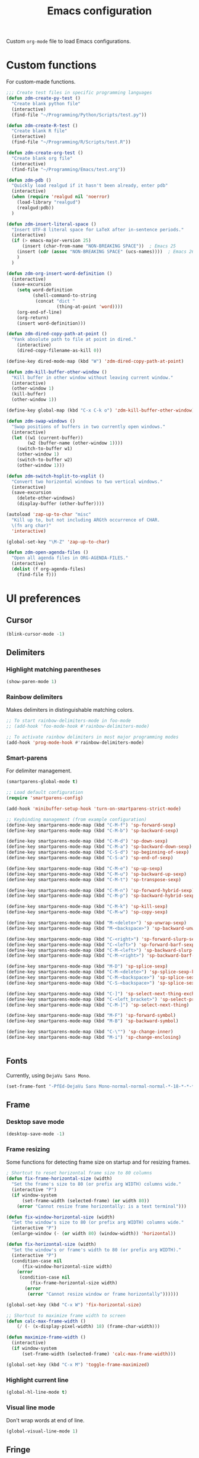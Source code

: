 #+TITLE: Emacs configuration
#+DATE:
#+AUTHOR:
#+STARTUP: indent

Custom =org-mode= file to load Emacs configurations.

* Custom functions
For custom-made functions.

#+BEGIN_SRC emacs-lisp
  ;;; Create test files in specific programming languages
  (defun zdm-create-py-test ()
    "Create blank python file"
    (interactive)
    (find-file "~/Programming/Python/Scripts/test.py"))

  (defun zdm-create-R-test ()
    "Create blank R file"
    (interactive)
    (find-file "~/Programming/R/Scripts/test.R"))

  (defun zdm-create-org-test ()
    "Create blank org file"
    (interactive)
    (find-file "~/Programming/Emacs/test.org"))

  (defun zdm-pdb ()
    "Quickly load realgud if it hasn't been already, enter pdb"
    (interactive)
    (when (require 'realgud nil 'noerror)
      (load-library "realgud")
      (realgud:pdb))
    )

  (defun zdm-insert-literal-space ()
    "Insert UTF-8 literal space for LaTeX after in-sentence periods."
    (interactive)
    (if (> emacs-major-version 25)
        (insert (char-from-name "NON-BREAKING SPACE"))  ; Emacs 25
      (insert (cdr (assoc "NON-BREAKING SPACE" (ucs-names))))  ; Emacs 26
      )
    )

  (defun zdm-org-insert-word-definition ()
    (interactive)
    (save-excursion
      (setq word-definition
            (shell-command-to-string
             (concat "dict "
                     (thing-at-point 'word))))
      (org-end-of-line)
      (org-return)
      (insert word-definition)))

  (defun zdm-dired-copy-path-at-point ()
    "Yank absolute path to file at point in dired."
      (interactive)
      (dired-copy-filename-as-kill 0))

  (define-key dired-mode-map (kbd "W") 'zdm-dired-copy-path-at-point)

  (defun zdm-kill-buffer-other-window ()
    "Kill buffer in other window without leaving current window."
    (interactive)
    (other-window 1)
    (kill-buffer)
    (other-window 1))

  (define-key global-map (kbd "C-x C-k o") 'zdm-kill-buffer-other-window)

  (defun zdm-swap-windows ()
    "Swap positions of buffers in two currently open windows."
    (interactive)
    (let ((w1 (current-buffer))
          (w2 (buffer-name (other-window 1))))
      (switch-to-buffer w1)
      (other-window 1)
      (switch-to-buffer w2)
      (other-window 1)))

  (defun zdm-switch-hsplit-to-vsplit ()
    "Convert two horizontal windows to two vertical windows."
    (interactive)
    (save-excursion
      (delete-other-windows)
      (display-buffer (other-buffer))))

  (autoload 'zap-up-to-char "misc"
    "Kill up to, but not including ARGth occurrence of CHAR.
    \(fn arg char)"
    'interactive)

  (global-set-key "\M-Z" 'zap-up-to-char)

  (defun zdm-open-agenda-files ()
    "Open all agenda files in ORG-AGENDA-FILES."
    (interactive)
    (dolist (f org-agenda-files)
      (find-file f)))
#+END_SRC
* UI preferences
** Cursor

#+BEGIN_SRC emacs-lisp
  (blink-cursor-mode -1)
#+END_SRC

** Delimiters
*** Highlight matching parentheses

#+BEGIN_SRC emacs-lisp
(show-paren-mode 1)
#+END_SRC

*** Rainbow delimiters

Makes delimiters in distinguishable matching colors.

#+BEGIN_SRC emacs-lisp
;; To start rainbow-delimiters-mode in foo-mode
;; (add-hook 'foo-mode-hook #'rainbow-delimiters-mode)

;; To activate rainbow delimiters in most major programming modes
(add-hook 'prog-mode-hook #'rainbow-delimiters-mode)
#+END_SRC

*** Smart-parens

For delimiter management.

#+BEGIN_SRC emacs-lisp
  (smartparens-global-mode t)

  ;; Load default configuration
  (require 'smartparens-config)

  (add-hook 'minibuffer-setup-hook 'turn-on-smartparens-strict-mode)

  ;; Keybinding management (from example configuration)
  (define-key smartparens-mode-map (kbd "C-M-f") 'sp-forward-sexp)
  (define-key smartparens-mode-map (kbd "C-M-b") 'sp-backward-sexp)

  (define-key smartparens-mode-map (kbd "C-M-d") 'sp-down-sexp)
  (define-key smartparens-mode-map (kbd "C-M-a") 'sp-backward-down-sexp)
  (define-key smartparens-mode-map (kbd "C-S-d") 'sp-beginning-of-sexp)
  (define-key smartparens-mode-map (kbd "C-S-a") 'sp-end-of-sexp)

  (define-key smartparens-mode-map (kbd "C-M-e") 'sp-up-sexp)
  (define-key smartparens-mode-map (kbd "C-M-u") 'sp-backward-up-sexp)
  (define-key smartparens-mode-map (kbd "C-M-t") 'sp-transpose-sexp)

  (define-key smartparens-mode-map (kbd "C-M-n") 'sp-forward-hybrid-sexp)
  (define-key smartparens-mode-map (kbd "C-M-p") 'sp-backward-hybrid-sexp)

  (define-key smartparens-mode-map (kbd "C-M-k") 'sp-kill-sexp)
  (define-key smartparens-mode-map (kbd "C-M-w") 'sp-copy-sexp)

  (define-key smartparens-mode-map (kbd "M-<delete>") 'sp-unwrap-sexp)
  (define-key smartparens-mode-map (kbd "M-<backspace>") 'sp-backward-unwrap-sexp)

  (define-key smartparens-mode-map (kbd "C-<right>") 'sp-forward-slurp-sexp)
  (define-key smartparens-mode-map (kbd "C-<left>") 'sp-forward-barf-sexp)
  (define-key smartparens-mode-map (kbd "C-M-<left>") 'sp-backward-slurp-sexp)
  (define-key smartparens-mode-map (kbd "C-M-<right>") 'sp-backward-barf-sexp)

  (define-key smartparens-mode-map (kbd "M-D") 'sp-splice-sexp)
  (define-key smartparens-mode-map (kbd "C-M-<delete>") 'sp-splice-sexp-killing-forward)
  (define-key smartparens-mode-map (kbd "C-M-<backspace>") 'sp-splice-sexp-killing-backward)
  (define-key smartparens-mode-map (kbd "C-S-<backspace>") 'sp-splice-sexp-killing-around)

  (define-key smartparens-mode-map (kbd "C-]") 'sp-select-next-thing-exchange)
  (define-key smartparens-mode-map (kbd "C-<left_bracket>") 'sp-select-previous-thing)
  (define-key smartparens-mode-map (kbd "C-M-]") 'sp-select-next-thing)

  (define-key smartparens-mode-map (kbd "M-F") 'sp-forward-symbol)
  (define-key smartparens-mode-map (kbd "M-B") 'sp-backward-symbol)

  (define-key smartparens-mode-map (kbd "C-\"") 'sp-change-inner)
  (define-key smartparens-mode-map (kbd "M-i") 'sp-change-enclosing)


#+END_SRC
** Fonts
Currently, using =DejaVu Sans Mono=.

#+BEGIN_SRC emacs-lisp
  (set-frame-font "-PfEd-DejaVu Sans Mono-normal-normal-normal-*-18-*-*-*-m-0-iso10646-1")
#+END_SRC

** Frame
*** Desktop save mode
#+BEGIN_SRC emacs-lisp
  (desktop-save-mode -1)
#+END_SRC
*** Frame resizing

Some functions for detecting frame size on startup and for resizing frames.

#+BEGIN_SRC emacs-lisp
  ; Shortcut to reset horizontal frame size to 80 columns
  (defun fix-frame-horizontal-size (width)
    "Set the frame's size to 80 (or prefix arg WIDTH) columns wide."
    (interactive "P")
    (if window-system
        (set-frame-width (selected-frame) (or width 80))
      (error "Cannot resize frame horizontally: is a text terminal")))

  (defun fix-window-horizontal-size (width)
    "Set the window's size to 80 (or prefix arg WIDTH) columns wide."
    (interactive "P")
    (enlarge-window (- (or width 80) (window-width)) 'horizontal))

  (defun fix-horizontal-size (width)
    "Set the window's or frame's width to 80 (or prefix arg WIDTH)."
    (interactive "P")
    (condition-case nil
        (fix-window-horizontal-size width)
      (error
       (condition-case nil
           (fix-frame-horizontal-size width)
         (error
          (error "Cannot resize window or frame horizontally"))))))

  (global-set-key (kbd "C-x W") 'fix-horizontal-size)

  ;; Shortcut to maximize frame width to screen
  (defun calc-max-frame-width ()
      (/ (- (x-display-pixel-width) 18) (frame-char-width)))

  (defun maximize-frame-width ()
    (interactive)
    (if window-system
        (set-frame-width (selected-frame) 'calc-max-frame-width)))

  (global-set-key (kbd "C-x M") 'toggle-frame-maximized)
#+END_SRC
*** Highlight current line

#+BEGIN_SRC emacs-lisp
  (global-hl-line-mode t)
#+END_SRC
*** Visual line mode

Don't wrap words at end of line.

 #+BEGIN_SRC emacs-lisp
 (global-visual-line-mode 1)
 #+END_SRC
** Fringe
*** Line numbers

#+BEGIN_SRC emacs-lisp
(add-hook 'prog-mode-hook 'nlinum-mode t)
#+END_SRC
** Menu bar
#+BEGIN_SRC emacs-lisp
  (setq menu-bar-mode nil)
#+END_SRC

** Mode line

*** Diminish mode
   :PROPERTIES:
   :ID:       0ffbbcf8-5c2c-4368-a0a2-281563834150
   :END:
Specifies extraneous modes to either hide or abbreviate to reduce clutter from the modeline.
#+BEGIN_SRC emacs-lisp
  (require 'diminish)

  ;;; Hide from mode line
  (diminish 'which-key-mode)
  (diminish 'abbrev-mode)
  (diminish 'undo-tree-mode)
  (diminish 'visual-line-mode)
  (diminish 'smartparens-mode)
  (diminish 'org-indent-mode)
  (diminish 'palimpsest-mode)
  (diminish 'org-mode)
  (diminish 'evil-org-mode)
  (diminish 'auto-complete-mode)
  (diminish 'projectile-mode)
  (put 'scroll-left 'disabled nil)
  (put 'dired-find-alternate-file 'disabled nil)
#+END_SRC
** Neotree
#+BEGIN_SRC emacs-lisp
  ;; Neotree toggle button
  (global-set-key [f8] 'neotree-toggle)

  ;; Classic theme
  (setq neo-theme 'ascii)

  ;; Use icons for window system and arrow terminal
  ;(setq neo-theme (if (display-graphic-p) 'icons 'arrow))

  ;; Find current file and jump to that node
  (setq neo-smart-open t)

  ;; Work with projectile to change root automatically
  (setq projectile-switch-project-action 'neotree-projectile-action)

#+END_SRC
** Scrolling
#+BEGIN_SRC emacs-lisp
  (setq mouse-wheel-scroll-amount '(1 ((shift) . 1)))
  (setq mouse-wheel-progressive-speed nil)
  (setq mouse-wheel-follow-mouse 't)
  (setq scroll-step 1)
  (scroll-bar-mode -1)
#+END_SRC
** Startup

#+BEGIN_SRC emacs-lisp
  (setq inhibit-startup-screen t)

  ;; Receive a blessing every time you start Emacs
  (setq initial-scratch-message
        ";;; Blessed art thou, who hath come to the One True Editor.\n\n")
#+END_SRC

** Themes

Clear previous theme settings first to avoid conflicts.

#+BEGIN_SRC emacs-lisp
  (defadvice load-theme (before theme-dont-propagate activate)
    (mapc #'disable-theme custom-enabled-themes))


#+END_SRC
*** Solarized

#+BEGIN_SRC emacs-lisp
  ;; Don't change size of org-mode headlines (but keep other size-changes)
  ;(setq solarized-scale-org-headlines nil)

  ;; Don't change the font for some headings and titles
  ;(setq solarized-use-variable-pitch nil)

  ;; Avoid all font-size changes
  ;(setq solarized-height-minus-1 1.0)
  ;(setq solarized-height-plus-1 1.0)
  ;(setq solarized-height-plus-2 1.0)
  ;(setq solarized-height-plus-3 1.0)
  ;(setq solarized-height-plus-4 1.0)

  ;(load-theme 'solarized-light t)

#+END_SRC
*** Zenburn

#+BEGIN_SRC emacs-lisp
  ;(load-theme 'zenburn t)
#+END_SRC
** Tool bar

#+BEGIN_SRC emacs-lisp
  (tool-bar-mode -1)
  (gud-tooltip-mode t)
#+END_SRC

** Turn off alarm bell

#+BEGIN_SRC emacs-lisp
(setq ring-bell-function 'ignore)
#+END_SRC

* Programming customizations
** Bash

Automatically make shell scripts executable upon save.

#+BEGIN_SRC emacs-lisp
  (add-hook 'after-save-hook 'executable-make-buffer-file-executable-if-script-p)
#+END_SRC
** C
*** Cc-mode
#+BEGIN_SRC emacs-lisp
  (add-to-list 'load-path "~/.emacs.d/elpa/cc-mode-5.33")
#+END_SRC
** Debugger
*** C/C++
#+BEGIN_SRC emacs-lisp
(setq gdb-command-name "/usr/local/bin/gdb")
#+END_SRC

*** Python
#+BEGIN_SRC emacs-lisp
  (setenv "PATH" (concat "/home/zdm/anaconda3/bin/python3" (getenv "PATH")))
  (setenv "PATH" (concat "/home/zdm/anaconda3/bin/ipython" (getenv "PATH")))

  (setq exec-path (split-string (getenv "PATH") path-separator))
  (setq realgud:pdb-command-name "python3 -m pdb")
#+END_SRC
** Javascript
*** js2
#+BEGIN_SRC emacs-lisp
(add-to-list 'auto-mode-alist '("\\.js\\'". js2-mode))
(add-hook 'js-mode-hook 'js2-minor-mode)

;; ac-js2 for JavaScript autocompletion
(add-hook 'js2-mode-hook 'ac-js2-mode)
#+END_SRC
** Lilypond
#+BEGIN_SRC emacs-lisp
  (setq load-path (append (list (expand-file-name
  "/usr/local/lilypond/usr/share/emacs/site-lisp")) load-path))
  (autoload 'LilyPond-mode "lilypond-mode" "LilyPond Editing Mode" t)
  (add-to-list 'auto-mode-alist '("\\.ly$" . LilyPond-mode))
  (add-to-list 'auto-mode-alist '("\\.ily$" . LilyPond-mode))
#+END_SRC
** Magit
#+BEGIN_SRC emacs-lisp
  (global-set-key (kbd "C-x g") 'magit-status)

  ;; Diff-hl: highlights uncommitted changes (git)
  (require 'diff-hl)
#+END_SRC
** MATLAB
#+BEGIN_SRC emacs-lisp
  (setq matlab-shell-command "/usr/local/MATLAB/R2017b/bin/matlab")
  (setq matlab-shell-command-switches (list "-nodesktop"))

  ;; Replicate C-c termination
  (defun my-matlab-shell-mode-hook ()
    (global-set-key "C-c" 'interrupt-process))

  (add-hook 'matlab-shell-hook 'my-matlab-shell-hook)

  ;; Turn on programming minor modes
  (defun my-matlab-mode-hook ()
    (nlinum-mode 1)
    (rainbow-delimiters-mode 1)
    (auto-complete-mode 1))

  (add-hook 'matlab-mode-hook 'my-matlab-mode-hook)

  ;; Add Matlab to Emacs environment path
  (setenv "PATH" (concat "/usr/local/MATLAB/R2017b/bin/matlab" (getenv "PATH")))
  (setenv "PATH" (concat
                  "/usr/local/MATLAB/R2017b/bin/glnxa64/MATLAB"
                  (getenv "PATH")))
  (setenv "MATLABCMD" "/usr/local/MATLAB/R2017b/bin/glnxa64/MATLAB")

#+END_SRC
** Projectile
#+BEGIN_SRC emacs-lisp
(projectile-mode)
#+END_SRC
** Python
*** Python 3 compatibility and Elpy
#+BEGIN_SRC emacs-lisp
  (package-initialize)
  (elpy-enable)

  ;; Use python3 with ipython
  (setq elpy-rpc-python-command "/home/zdm/anaconda3/bin/python3")
  (setq elpy-syntax-check-command "/home/zdm/anaconda3/bin/flake8")
  (setq python-shell-interpreter "/home/zdm/anaconda3/bin/ipython"
        python-shell-interpreter-args "-i --simple-prompt --pprint")

  ;; PDB
  (setq gud-pdb-command-name "python3 -m pdb")

  ;; Environment set up (from ipython.org documentation)
  (defvar server-buffer-clients)
  (when (and (fboundp 'server-start) (string-equal (getenv "TERM") 'xterm))
    (server-start)
    (defun fp-kill-server-with-buffer-routine ()
      (and server-buffer-clients (server-done)))
    (add-hook 'kill-buffer-hook 'fp-kill-server-with-buffer-routine))
#+END_SRC
*** Delete trailing whitespace when saving file
#+BEGIN_SRC emacs-lisp
  (add-hook 'before-save-hook
            (lambda ()
              (when 'elpy-mode
                (delete-trailing-whitespace))))

#+END_SRC
*** Code folding
#+BEGIN_SRC emacs-lisp
  (add-hook 'elpy-mode-hook 'hs-minor-mode)
#+END_SRC
*** IPython and jupyter in org-mode

#+BEGIN_SRC emacs-lisp
  ;; Hack to execute ipython src blocks in org-mode
  ;; https://emacs.stackexchange.com/questions/30082/your-python-shell-interpreter-doesn-t-seem-to-support-readline#30970

  (setq python-shell-prompt-detect-failure-warning nil)

  (with-eval-after-load 'ipython
    (defun python-shell-completion-native-try ()
      "Return non-nil if can trigger native completion."
      (let ((python-shell-completion-native-enable t)
            (python-shell-completion-native-output-timeout
             python-shell-completion-native-try-output-timeout))
        (python-shell-completion-native-get-completions
         (get-buffer-process (current-buffer))
         nil "_"))))


#+END_SRC
*** ox-ipynb

Add J. Kitchin's =ox-ipynb= export functionality to export org-mode files as jupyter notebooks.

#+BEGIN_SRC emacs-lisp
  ;(load-file "/home/zdm/Lab/Tools/scimax/scimax/ox-ipynb/ox-ipynb.el")
#+END_SRC
*** Tabs and spaces
Make tabs/spaces consistent across modes.

#+BEGIN_SRC emacs-lisp
  (add-hook 'elpy-mode-hook
        (lambda ()
          (setq-default indent-tabs-mode nil)
          (setq-default tab-width 4)
          (setq-default python-indent 4)))
#+END_SRC
** R
*** Emacs Speaks Statistics (ESS)
#+BEGIN_SRC emacs-lisp
  ;;; Hook some useful programming minor modes
  (add-hook 'ess-mode-hook #'rainbow-delimiters-mode)
  (add-hook 'ess-mode-hook #'nlinum-mode)

  (setq ess-use-auto-complete nil)

  ;;; Configure assignment key to ";" instead of "_"
  ;;; (Press ";" again to get the semicolon symbol)
  (define-key ess-r-mode-map ";" #'ess-insert-assign)
  (define-key inferior-ess-r-mode-map ";" #'ess-insert-assign)


#+END_SRC
** TeX
*** AucTeX
**** Configure for LaTex export with =minted=.
  #+BEGIN_SRC emacs-lisp
    (setq LaTeX-command-style '(("" "%(PDF)%(latex) -shell-escape %S%(PDFout)")))
  #+END_SRC
**** Use =pdf-tools= to view compile PDFs.

#+BEGIN_SRC emacs-lisp
  ;; Use pdf-tools to open PDF files
  (setq TeX-view-program-selection '((output-pdf "PDF Tools"))
        TeX-source-correlate-start-server t)

  ;; Update PDF buffers after successful LaTeX runs
  (add-hook 'TeX-after-compilation-finished-functions
             #'TeX-revert-document-buffer)
#+END_SRC
*** RefTeX + =org-mode=
 #+BEGIN_SRC emacs-lisp
   (defun org-mode-reftex-setup ()
     (load-library "reftex")
     (and (buffer-file-name)
          (file-exists-p (buffer-file-name))
          (reftex-parse-all))
     (define-key org-mode-map (kbd "C-c )") 'reftex-citation))

   (add-hook 'org-mode-hook 'org-mode-reftex-setup)
 #+END_SRC
* Evil-mode
** Custom functions
#+BEGIN_SRC emacs-lisp
  (defun evil-newline ()
    "Create new line without leaving Normal mode"
    (interactive)
    (save-excursion
    (end-of-line)
    (newline)))
#+END_SRC
** Packages
#+BEGIN_SRC emacs-lisp
  (require 'package)
  (add-to-list 'package-archives '("melpa" . "http://melpa.org/packages/"))
  (package-initialize)
#+END_SRC
** Leader key
Needs to be enabled before evil, otherwise it won't be enabled in initial buffers.

#+BEGIN_SRC emacs-lisp
(global-evil-leader-mode)
#+END_SRC

Leader key default is =\=, but I prefer using =SPC=.
#+BEGIN_SRC emacs-lisp
(evil-leader/set-leader "<SPC>")
#+END_SRC
** Leader keymaps
Some custom evil-leader keymaps that I frequently use.
#+BEGIN_SRC emacs-lisp
  (evil-leader/set-key
    ;; 0-9
    "0"     'delete-window
    "1"     'delete-other-windows

    ;; Symbols
    "="     'zdm-org-verbatim
    "/"     'zdm-org-emph
    "("     'begin-src-emacs-lisp
    "["     'org-checkboxify
    "RET"   'eval-buffer
    "<SPC>" 'zdm-insert-literal-space
    "`"     'zdm-swap-windows
    "~"     'zdm-switch-hsplit-to-vsplit

    ;; A-Z
    "B"     'ibuffer
    "E"     'sudo-edit
    "H"     'hs-toggle-hiding
    "I"     'ess-indent-command
    "K"     'zdm-kill-buffer-other-window
    "M"     'toggle-frame-maximized
    "R"     'helm-register
    "S"     'delete-trailing-whitespace
    "T"     'eshell
    "V"     'interleave-mode
    "W"     'helm-man-woman

    ;; a-z
    "a"     'org-agenda
    "b"     'helm-buffers-list
    "c"     'ledger-mode-clean-buffer
    "d"     'zdm-org-bold
    "e"     'helm-find-files
    "f"     'other-frame
    "g"     'magit-status
    "h"     'split-window-below
    "i"     'package-install
    "j"     'ace-jump-word-mode
    "k"     'kill-buffer
    "l"     'evil-org-open-links
    "m"     'helm-bookmarks
    "n"     'nlinum-mode
    "o"     'evil-newline
    "p"     'package-list-packages
    "r"     'helm-multi-files
    "s"     'org-ref-sort-citation-link
    "t"     'neotree-toggle
    "u"     'zdm-org-underline
    "v"     'split-window-right
    "w"     'other-window
    "x"     'mark-done-and-archive
    "y"     'helm-show-kill-ring)
#+END_SRC
** Evil
Default state is evil =<N>=, to make it emacs =<E>=, turn on =(setq evil-default-state 'emacs')=.

#+BEGIN_SRC emacs-lisp
  (require 'evil)
  (evil-mode 1)

  ;; Return default state to emacs
  ;(setq evil-default-state 'emacs)

  ;; Disable evil mode for these modes/buffers
  (evil-set-initial-state 'help-mode 'emacs)
  (evil-set-initial-state 'dired-mode 'emacs)
  (evil-set-initial-state 'magit-mode 'emacs)
  (evil-set-initial-state 'calendar-mode 'emacs)
  (evil-set-initial-state 'discover-mode 'emacs)
  (evil-set-initial-state 'neotree-mode 'emacs)
  (evil-set-initial-state 'eww-mode-hook 'emacs)
  (evil-set-initial-state 'image-mode 'emacs)
  (evil-set-initial-state 'Info-mode 'emacs)
  (evil-set-initial-state 'inferior-ess-mode 'emacs)
  (evil-set-initial-state 'emacs-lisp-mode 'emacs)
  (evil-set-initial-state 'ein:notebooklist-mode 'emacs)
  (evil-set-initial-state 'ein:notebook-mode 'emacs)
#+END_SRC

Make evil-mode insert state act more like native Emacs.

#+BEGIN_SRC emacs-lisp
  ;; Redefine emacs state to intercept the escape key like insert-state does
  (setq evil-insert-state-map (make-sparse-keymap))
  (define-key evil-insert-state-map (kbd "C-[") 'evil-normal-state)
  (define-key evil-insert-state-map (kbd "<escape>") 'evil-normal-state)
#+END_SRC
** Evil-org
Uses evil-like keybindings for =org-mode=.
#+BEGIN_SRC emacs-lisp
  (add-to-list 'load-path "~/.emacs.d/plugins/evil-org-mode")
  (require 'evil-org)
  (add-hook 'org-mode-hook 'evil-org-mode)

  ;; Keybindings
  (evil-org-set-key-theme '(textobjects insert navigation additional shift todo))
#+END_SRC
** Evil-surround
*** Add surrounding
You can surround in visual-state with =S<textobject>= or =gS<textobject>=. Or in normal-state with =ys<textobject>= or =yS<textobject>=

*** Change surrounding
- You can change a surrounding with =cs<old-textobject><new-textobject>=.

*** Delete surrounding
- You can delete a surrounding with =ds<textobject>=.

*** A surround pair is this (trigger char with textual left and right strings):
  - =(?> . ("<" . ">"))=

#+BEGIN_SRC emacs-lisp
  (require 'evil-surround)
  (global-evil-surround-mode 1)

  ;; Fix extra space added when using delimiters
  ;; Use non-spaced pairs when surrounding with an opening brace
  (evil-add-to-alist
   'evil-surround-pairs-alist
   ?\( '("(" . ")")
   ?\[ '("[" . "]")
   ?\{ '("{" . "}")
   ?\) '("( " . " )")
   ?\] '("[ " . " ]")
   ?\} '("{ " . " }"))
#+END_SRC
* Org-mode
** Core
*** Default keybindings
  #+BEGIN_SRC emacs-lisp
  (global-set-key "\C-cl" 'org-store-link)
  (global-set-key "\C-ca" 'org-agenda)
  (global-set-key "\C-cc" 'org-capture)
  (global-set-key "\C-cb" 'org-iswitchb)
  #+END_SRC
** Customizations
*** Agenda files
#+BEGIN_SRC emacs-lisp
  (setq org-agenda-files
        (quote
         ("~/Lab/Notebook/leow-lab.org"
          "~/Documents/Personal/personal.org"
          "~/UIC/Logistics/grad-school.org")))
#+END_SRC
*** Blogging
#+BEGIN_SRC emacs-lisp
    ;; Org publish variables
    ;; Copied from: https://bastibe.de/2013-11-13-blogging-with-emacs.html
    (setq org-publish-project-alist
          '(("blog"
             :base-directory "~/Documents/Personal/Blog/org/"
             :html-extension "html"
             :base-extension "org"
             :publishing-directory ""
             :publishing-function (org-html-publish-to-html)
             :recursive t          ; descend into sub-folders?
             :section-numbers nil  ; don't create numbered sections
             :with-toc nil         ; don't create a table of contents
             :with-latex t         ; do use MathJax for awesome formulas!
             :html-head-extra ""   ; extra <head> entries go here
             :html-preamble ""     ; this stuff is put before your post
             :html-postamble ""    ; this stuff is put after your post
             )
            ("images"
             :base-directory "~/Documents/Personal/Blog/org/images/"
             :base-extension "png\\|jpg\\|css"
             :publishing-directory ""
             :recursive t
             :publishing-function org-publish-attachment)
            ("js"
             :base-directory "~/Documents/Personal/Blog/org/js/"
             :base-extension "js"
             :publishing-directory ""
             :publishing-function org-publish-attachment)
            ("css"
             :base-directory "~/Documents/Personal/Blog/org/css/"
             :base-extension "css"
             :publishing-directory ""
             :publishing-function org-publish-attachment)
            ;("rss"
            ; :base-directory "~/Documents/Personal/Blog/org/"
            ; :base-extension "org"
            ; :publishing-directory ""
            ; :publishing-function (org-rss-publish-to-rss)
            ; :html-link-home ""
            ; :html-link-use-abs-url t)
            ("website" :components ("org" "blog" "images" "js" "css"))
  )
  )
#+END_SRC
*** Capture templates
  #+BEGIN_SRC emacs-lisp
    (setq org-default-notes-file "~/Documents/notes.org")
    (setq org-capture-templates
           '(("g"  ; key
              "Grad School"  ; title
              entry  ; type
              (file+headline "/home/zdm/UIC/Logistics/grad-school.org" "Misc") ; file location
              "* TODO %?\n  %i\n")  ; template

             ("l"
              "Lab archive"
              entry
              (file+datetree "/home/zdm/Lab/Notebook/leow-lab.org")
              "* %?\n  %i\n")

             ("L"
              "Lab logistics"
              entry
              (file+headline "/home/zdm/Lab/Notebook/leow-lab.org" "Logistics")
              "* %?\n  %i\n")

             ("e"
              "Lab events"
              entry
              (file+headline "/home/zdm/Lab/Notebook/leow-lab.org" "Events")
              "* %?\n  %i\n")

             ("p"
              "Personal"
              entry
              (file+headline "/home/zdm/Documents/Personal/personal.org" "Miscellaneous")
              "* TODO %?\n  %i\n")))
  #+END_SRC
*** Don't ask to confirm evaluation of source blocks
 #+BEGIN_SRC emacs-lisp
 (setq org-confirm-babel-evaluate nil)
 #+END_SRC
*** Org LaTeX preview
 #+BEGIN_SRC emacs-lisp
   (setq org-latex-create-formula-image-program 'imagemagick)
 #+END_SRC
*** TODO Org table swap cells
 Swap individual cells in Org tables. Still in progress
 #+BEGIN_SRC emacs-lisp
 ;; Org-table swap cells; needs more work
 ; Swap down
 ;(defun my-org-swap-down ()               ; swap with value below
 ;  (interactive)
 ;  (let ((pos (point))                   ; get current positive
 ;        (v1 (org-table-get-field)))     ; copy current field
 ;    (org-table-blank-field)             ; blank current field
 ;    (org-table-next-row)                ; move cursor down
 ;    (let ((v2 (org-table-get-field)))   ; take copy of that field, too
 ;      (org-table-blank-field)           ; blank that field too
 ;      (insert v1)                       ; insert the value from above
 ;      (goto-char pos)                   ; go to original location
 ;      (insert v2)                       ; insert the value from below
 ;      (org-table-align)                 ; realign the table
 ;      (goto-char pos))))                ; move back to original position
 ;
 ;(global-set-key (kbd "\M-") 'my-org-swap-down) ; keybinding

 ; Swap up
 ; Need a makeshift org-table-previous-row command, since there isn'to one by default
 ;(defun org-table-previous-row () ; This function needs work
 ;Go to the previous row (same column) in the current table.
 ;Before doing so, re-align the table if necessary."
 ;  (interactive)
 ;  (if (and org-table-automatic-realign
 ;	   org-table-may-need-update)
 ;      (org-table-align)
 ;    let ((col (org-table-current-column)))
 ;    (forward-line -1)
 ;    (when (or (not (org-at-table-p))
 ;	    (org-at-table-hline-p))
 ;	(progn
 ;	  (beginning-of-line)))
 ;    (org-table-goto-column col)
 ;    (skip-chars-backward "^/\n\are")
 ;    (when (org-looking-at " ") (forward-char))))
 ;
 ;(defun my-org-swap-up ()                ; swap with value above
 ;  (interactive)
 ;  (let ((pos (point))                   ; get current positive
 ;        (v1 (org-table-get-field)))     ; copy current field
 ;    (org-table-blank-field)             ; blank current field
 ;    (forward-line -1)                   ; move cursor up
 ;    (let ((v2 (org-table-get-field)))   ; take copy of that field, too
 ;      (org-table-blank-field)           ; blank that field too
 ;      (insert v1)                       ; insert the value from above
 ;      (goto-char pos)                   ; go to original location
 ;      (insert v2)                       ; insert the value from above
 ;      (org-table-align)                 ; realign the table
 ;      (goto-char pos))))                ; move back to original position
 ;(global-set-key (kbd "\M-") 'my-org-swap-up) ; keybinding

 ; Swap right
 ;(defun my-org-swap-right ()             ; swap with value to the right
 ;  (interactive)
 ;  (let ((pos (point))                   ; get current positive
 ;        (v1 (org-table-get-field)))     ; copy current field
 ;    (org-table-blank-field)             ; blank current field
 ;    (org-table-next-field)              ; move cursor right
 ;    (let ((v2 (org-table-get-field)))   ; take copy of that field, too
 ;      (org-table-blank-field)           ; blank that field too
 ;      (insert v1)                       ; insert the value from above
 ;      (goto-char pos)                   ; go to original location
 ;      (insert v2)                       ; insert the value from right
 ;      (org-table-align)                 ; realign the table
 ;      (goto-char pos))))                ; move back to original position
 ;(global-set-key (kbd "\M-") 'my-org-swap-right) ;keybinding

 ; Swap left
 ;(defun my-org-swap-left ()               ; swap with value to the left
 ;  (interactive)
 ;  (let ((pos (point))                   ; get current positive
 ;        (v1 (org-table-get-field)))     ; copy current field
 ;    (org-table-blank-field)             ; blank current field
 ;    (org-table-previous-field)          ; move cursor left
 ;    (let ((v2 (org-table-get-field)))   ; take copy of that field, too
 ;      (org-table-blank-field)           ; blank that field too
 ;      (insert v1)                       ; insert the value from left
 ;      (goto-char pos)                   ; go to original location
 ;      (insert v2)                       ; insert the value from below
 ;      (org-table-align)                 ; realign the table
 ;      (goto-char pos))))                ; move back to original position
 ;(global-set-key (kbd "\M-") 'my-org-swap-left) ; keybinding


 #+END_SRC
*** Org-babel
  #+BEGIN_SRC emacs-lisp
    ;; Load languages
    (org-babel-do-load-languages
     'org-babel-load-languages
     '((python . t)
       (R . t)
       (emacs-lisp . t)
       (latex . t)
       (matlab . t)
       (js . t)
       (css . t)
       (sh . t)
       (C . t)
       (ledger . t)
       (ipython . t)
       ))

    ;; Remove the need to confirm evaluation of each code block
    (setq org-confirm-babel-evaluate nil)

    ;; Customize default behavior of org-mode code blocks so that they can be
    ;; used to display examples of org-mode syntax

    ;; Source code syntax highlighting
    (setq org-src-fontify-natively t)

    ;; Source code syntax highlight for PDF export
    (require 'ox-latex)
    (add-to-list 'org-latex-packages-alist '("" "minted"))
    (setq org-latex-listings 'minted)
    (setq org-latex-minted-options
          '(("frame" "lines") ("linenos=true")))

    (setq org-latex-pdf-process
          '("pdflatex -shell-escape -interaction nonstopmode -output-directory %o %f"
            "bibtex %b"  ; for org-ref
            "makeindex %b"
            "pdflatex -shell-escape -interaction nonstopmode -output-directory %o %f"
            "pdflatex -shell-escape -interaction nonstopmode -output-directory %o %f"))

    ;; Open source code buffer in other window
    (setq org-src-window-setup 'other-window)

    ;; Disable src block evaluation on export
    (setq org-export-babel-evaluate nil)

    ;; Set ipython minted same as python
    (add-to-list 'org-latex-minted-langs '(ipython "python"))


    ;; Custom ox-ipynb (John Kitchin)
    (add-to-list 'load-path "~/Programming/Emacs/Elisp")
    (load "~/Programming/Emacs/Elisp/ox-ipynb.el")
    (require 'ox-ipynb)

    ;;; Python command for org-babel
    (setq org-babel-python-command "/home/zdm/anaconda3/bin/python3")
  #+END_SRC
*** Org-bookmark-heading
Use to bookmark headings in org-mode

#+BEGIN_SRC emacs-lisp
  (require 'org-bookmark-heading)
#+END_SRC
*** Org-bullets
 Single bullets for =org-mode=

 #+BEGIN_SRC emacs-lisp
   (require 'org-bullets)
   (add-hook 'org-mode-hook (lambda () (org-bullets-mode 1)))

   ;; Org-bullets symbol customization
   ; (setq org-bullets-face-name (quote org-bullet-face))

   ;; Default
   ; (setq org-bullets-bullet-list '("◉" "○" "●" "✸"))

   ;; Single asterisk heading bullets
   (setq org-bullets-bullet-list '("*" "*" "*" "*"))

   ;; Remove bullets
   ;(setq org-bullets-bullet-list '("   " "   " "   " "   "))
 #+END_SRC
*** Org-crypt
 For Org mode files, use this as the first line in the file:
 =# -*- mode:org; epa-file-encrypt-to: ("me@mydomain.com") -*-=
 #+BEGIN_SRC emacs-lisp

 (require 'org-crypt)
 (org-crypt-use-before-save-magic)
 (setq org-tags-exclude-from-inheritance (quote ("crypt")))
 (setq org-crypt-key nil)
 ;; GPG key to use for encryption
 ;; Either the Key ID or set to nil to use symmetric encryption.
 (setq auto-save-default nil)
 ;; Auto-saving does not cooperate with org-crypt.el: so you need
 ;; to turn it off if you plan to use org-crypt.el quite often.
 ;; Otherwise, you'll get an (annoying) message each time you
 ;; start Org.
 ;; To turn it off only locally, you can insert this:
 ;;
 ;; # -*- buffer-auto-save-file-name: nil; -*-

 #+END_SRC
*** Org-edit-latex
#+BEGIN_SRC emacs-lisp
(require 'org-edit-latex)
#+END_SRC
*** Org inline image preview
Sets default inline image width smaller to view in frame

#+BEGIN_SRC emacs-lisp
  (setq org-image-actual-width 600)

  ;; Automatically update inline images after executing
  ;; code block

  (add-hook 'org-babel-after-execute-hook 'org-redisplay-inline-images)
#+END_SRC
*** Org-ref
**** Base setup
  #+BEGIN_SRC emacs-lisp
    (require 'org-ref)
    (require 'org-ref-wos)
    (require 'org-ref-scopus)
    (require 'org-ref-pubmed)
    (require 'doi-utils)
    (require 'org-ref-pdf)
    (require 'org-ref-latex)
    (require 'org-ref-url-utils)
  #+END_SRC
**** Directories
 #+BEGIN_SRC emacs-lisp
 (setq org-ref-notes-directory "~/Zotero/notes/"
       org-ref-bibliography-notes "~/Zotero/articles.org"
       org-ref-default-bibliography '("~/Zotero/library.bib")
       org-ref-pdf-directory "~/Zotero/articles/")
 #+END_SRC
**** Customizations
#+BEGIN_SRC emacs-lisp
  ;; Custom org-ref-note-title-format for interleaving pdf
  (setq org-ref-note-title-format
  "** TODO %y - %t
  :PROPERTIES:
      :Custom_ID: %k
      :AUTHOR: %9a
      :JOURNAL: %j
      :YEAR: %y
      :VOLUME: %v
      :PAGES: %p
      :DOI: %D
      :URL: %U
      :INTERLEAVE_PDF: /home/zdm/Zotero/archive/
     :END:

    ")
  ; Set hook to nil to allow for custom org-ref-note-title-format
  (setq org-ref-create-notes-hook nil)

  ;; Disable showing broken links to improve speed
  (setq org-ref-show-broken-links nil)
#+END_SRC
*** Other LaTeX classes

#+BEGIN_SRC emacs-lisp
  (add-to-list 'org-latex-classes
               '("llncs"
                 "\\documentclass{llncs}"
                 ("\\section{%s}" . "\\section*{%s}")
                 ("\\subsection{%s}" . "\\subsection*{%s}")
                 ("\\subsubsection{%s}" . "\\subsubsection*{%s}")
                 ("\\paragraph{%s}" . "\\paragraph*{%s}")
                 ("\\subparagraph{%s}" . "\\subparagraph*{%s}")))
#+END_SRC
*** =TODO= keywords
 Sets custom keywords for the todo items
 #+BEGIN_SRC emacs-lisp
 (setq org-todo-keywords
         '((sequence "TODO" "STARTED" "WAITING" "|" "DONE" "DELEGATED")))

 #+END_SRC
*** Logging TODO items
**** =C-c C-x C-s= to mark a =TODO= as done and archive it
#+BEGIN_SRC emacs-lisp
  (defun mark-done-and-archive ()
    "Mark the state of an org-mode item as DONE and archive it."
    (interactive)
    (org-todo 'done)
    (org-archive-subtree))

  (define-key org-mode-map (kbd "C-c C-x C-s") 'mark-done-and-archive)
#+END_SRC
**** Record the time that a =TODO= was archived
#+BEGIN_SRC emacs-lisp
  (setq org-log-done 'time)
#+END_SRC
*** Miscellaneous
#+BEGIN_SRC emacs-lisp
  ;;; Put captions for tables above the table (APA style)
  (setq org-latex-table-caption-above t)


  ;;; Customize org-verbatim regular expression
  ;;; original setting:
  ;;; ("  ('\"{" "-       .,:!?;'\")}\\" "        \n,\"'" "." 1)
  (setcar (nthcdr 2 org-emphasis-regexp-components) " \t\r\n")
  (org-set-emph-re 'org-emphasis-regexp-components org-emphasis-regexp-components)


  ;;; Custom org-mode functions
  (defun zdm-org-surround (marker)
    "Macro to surround a single word with MARKER."
    (interactive)
    (save-excursion
      (skip-chars-backward "-_[:alnum:]")
      (insert marker)
      (skip-chars-forward "_[:alnum:]")
      (insert marker)))

  ;; zdm-org-surround implementations
  (defun zdm-org-underline ()
    "Underline word in org mode."
    (interactive)
    (zdm-org-surround "_"))

  (defun zdm-org-bold ()
    "Bold word in org mode."
    (interactive)
    (zdm-org-surround "*"))

  (defun zdm-org-emph ()
    "Emphasize (italicize) word in org mode."
    (interactive)
    (zdm-org-surround "/"))

  (defun zdm-org-verbatim ()
    "Verbatim word in org mode."
    (interactive)
    (zdm-org-surround "="))


#+END_SRC
* Encryption
** EasyPG
#+BEGIN_SRC emacs-lisp
(require 'epa-file)
(epa-file-enable)
#+END_SRC
** Password generator
Courtesy of HRS
#+BEGIN_SRC emacs-lisp
(defun insert-random-string (len)
  "Insert a random alphanumeric string of length len."
  (interactive)
  (let ((mycharset "1234567890ABCDEFGHIJKLMNOPQRSTUVWXYZabcdefghijklmnopqrstyvwxyz!@#$%^&*"))
    (dotimes (i len)
      (insert (elt mycharset (random (length mycharset)))))))

(defun generate-password ()
  "Insert a good alphanumeric password of length 30."
  (interactive)
  (insert-random-string 30))
#+END_SRC
* =ledger-mode=
#+BEGIN_SRC emacs-lisp
  (use-package ledger-mode
    :ensure t
    :init
    (setq ledger-clear-whole-transactions nil)

    :config
    (add-to-list 'evil-emacs-state-modes 'ledger-report-mode)
    :mode "\\.dat\\'")
#+END_SRC
* Editing settings
** Abbrev-mode
To define a new abbrev:
- Type the word you want to use as expansion and then type =C-x a g= and the abbreviation for it.
  - Example: =t h e C-x a g t e h RET=

#+BEGIN_SRC emacs-lisp
  (setq-default abbrev-mode -1)

  ;; Only on for org-mode
  ; (add-hook 'org-mode-hook (lambda () (abbrev-mode t)))
  (abbrev-mode -1)

  ;; Disable abbrev-mode in minibuffer
  (defun conditionally-disable-abbrev ()
        (abbrev-mode nil))

  (add-hook 'minibuffer-setup-hook 'conditionally-disable-abbrev)
#+END_SRC
** Ace jump
#+BEGIN_SRC emacs-lisp
  (autoload 'ace-jump-mode "ace-jump-mode" "Emacs quick move minor mode" t)

  ;; You can select the key you prefer to
  (define-key global-map (kbd "C-c SPC") 'ace-jump-mode)

  ;; Enable a more powerful jump back function from ace jump mode
  (autoload 'ace-jump-mode-pop-mark "ace-jump-mode" "Ace jump back:-)" t)
  (eval-after-load "ace-jump-mode" '(ace-jump-mode-enable-mark-sync))

  (define-key global-map (kbd "C-x SPC") 'ace-jump-word-mode)
#+END_SRC
** Anchored transpose
Tranposes a selected region of text around a specified anchor point. Select entire region to be transposed, enter =C-x t=, then select anchor region to tranpose the two regions around, then enter =C-x t= again to complete transpose.

#+BEGIN_SRC emacs-lisp
  (add-to-list 'load-path "~/.emacs.d/elap/anchored-transpose-20080904.2254")
  (require 'anchored-transpose)
  (global-set-key [?\C-x ?t] 'anchored-transpose)
  (autoload 'anchored-transpose "anchored-transpose" nil t)
#+END_SRC
** Browse kill ring
If using Evil mode, use =M-y= while in =Normal= mode.

#+BEGIN_SRC emacs-lisp
(when (require 'browse-kill-ring nil 'noerror)
  (browse-kill-ring-default-keybindings))
#+END_SRC
** Company mode
#+BEGIN_SRC emacs-lisp
  (add-hook 'after-init-hook 'global-company-mode)

  ;; Disable to avoid conflict with elpy
  (add-hook 'elpy-mode-hook (lambda () (company-mode nil)))
#+END_SRC
** Dired+
#+BEGIN_SRC emacs-lisp
  (diredp-toggle-find-file-reuse-dir t)
#+END_SRC
** Dired-X
#+BEGIN_SRC emacs-lisp
(require 'dired-x)
(setq dired-omit-files "^\\...+$")
(add-hook 'dired-mode-hook (lambda () (dired-omit-mode 1))) ; M-o to toggle
#+END_SRC
** [[https://github.com/hrs/engine-mode][Engine mode]]
Use =C-x /= prefix followed by assigned keybinding to call.
#+BEGIN_SRC emacs-lisp
  (require 'engine-mode)
  (engine-mode t)

  (defengine github
    "https://github.com/search?ref=simplesearch&q=%s"
    :keybinding "g")

  (defengine duckduckgo
    "https://duckduckgo.com/?q=%s"
    :keybinding "d")

  (defengine amazon
    "http://www.amazon.com/s/ref=nb_sb_noss?url=search-alias%3Daps&field-keywords=%s"
    :keybinding "a")

  (defengine google-maps
    "http://maps.google.com/maps?q=%s")

  (defengine wikipedia
    "http://www.wikipedia.org/search-redirect.php?language=en&go=Go&search=%s"
    :keybinding "w")

  (defengine youtube
    "http://www.youtube.com/results?aq=f&oq=&search_query=%s"
    :keybinding "y")

  (defengine reddit
    "https://www.reddit.com/search?q=%s&restrict_sr=&sort=relevance&t=all"
    :keybinding "r")

  (defengine ncbi
    "http://www.ncbi.nlm.nih.gov/gquery/?=gquery&term=%s"
    :keybinding "n")

  (defengine scholar
    "https://scholar.google.com/scholar?q=%s"
    :keybinding "s")
#+END_SRC
** EWW
#+BEGIN_SRC emacs-lisp
  ;; Mode for Reddit
  (require 'md4rd)
  ;(md4rd)
#+END_SRC
** Greek letters
Enter Greek letters directly into buffer. Sometimes useful in =org-mode= instead of LaTeX commands.

#+BEGIN_SRC emacs-lisp
(global-set-key (kbd "M-g a") "α")
(global-set-key (kbd "M-g b") "β")
(global-set-key (kbd "M-g g") "γ")
(global-set-key (kbd "M-g d") "δ")
(global-set-key (kbd "M-g e") "ε")
(global-set-key (kbd "M-g z") "ζ")
(global-set-key (kbd "M-g h") "η")
(global-set-key (kbd "M-g q") "θ")
(global-set-key (kbd "M-g i") "ι")
(global-set-key (kbd "M-g k") "κ")
(global-set-key (kbd "M-g l") "λ")
(global-set-key (kbd "M-g m") "μ")
(global-set-key (kbd "M-g n") "ν")
(global-set-key (kbd "M-g x") "ξ")
(global-set-key (kbd "M-g o") "ο")
(global-set-key (kbd "M-g p") "π")
(global-set-key (kbd "M-g r") "ρ")
(global-set-key (kbd "M-g s") "σ")
(global-set-key (kbd "M-g t") "τ")
(global-set-key (kbd "M-g u") "υ")
(global-set-key (kbd "M-g f") "ϕ")
(global-set-key (kbd "M-g j") "φ")
(global-set-key (kbd "M-g c") "χ")
(global-set-key (kbd "M-g y") "ψ")
(global-set-key (kbd "M-g w") "ω")
(global-set-key (kbd "M-g A") "Α")
(global-set-key (kbd "M-g B") "Β")
(global-set-key (kbd "M-g G") "Γ")
(global-set-key (kbd "M-g D") "Δ")
(global-set-key (kbd "M-g E") "Ε")
(global-set-key (kbd "M-g Z") "Ζ")
(global-set-key (kbd "M-g H") "Η")
(global-set-key (kbd "M-g Q") "Θ")
(global-set-key (kbd "M-g I") "Ι")
(global-set-key (kbd "M-g K") "Κ")
(global-set-key (kbd "M-g L") "Λ")
(global-set-key (kbd "M-g M") "Μ")
(global-set-key (kbd "M-g N") "Ν")
(global-set-key (kbd "M-g X") "Ξ")
(global-set-key (kbd "M-g O") "Ο")
(global-set-key (kbd "M-g P") "Π")
(global-set-key (kbd "M-g R") "Ρ")
(global-set-key (kbd "M-g S") "Σ")
(global-set-key (kbd "M-g T") "Τ")
(global-set-key (kbd "M-g U") "Υ")
(global-set-key (kbd "M-g F") "Φ")
(global-set-key (kbd "M-g J") "Φ")
(global-set-key (kbd "M-g C") "Χ")
(global-set-key (kbd "M-g Y") "Ψ")
(global-set-key (kbd "M-g W") "Ω")
#+END_SRC
** Helm
#+BEGIN_SRC emacs-lisp
  ;; 'M-x helm-M-x RET helm-' lists helm commands ready for narrowing and selecting.
  ;; To bind to M-x:
  (global-set-key (kbd "M-x") 'helm-M-x)
  (require 'helm-config)

  ;; Helm keybindings
  (global-set-key (kbd "M-y") 'helm-show-kill-ring)
  (global-set-key (kbd "C-x b") 'helm-mini)

  (add-to-list 'helm-sources-using-default-as-input 'helm-source-man-pages)
#+END_SRC

#+RESULTS:
: helm-config

*** Helm-bibtex
#+BEGIN_SRC emacs-lisp
(setq helm-bibtex-bibliography "~/Zotero/library.bib"
      helm-bibtex-library-path "~/Zotero/articles"
      helm-bibtex-notes-path "~/Zotero/articles.org")
(setq  helm-bibtex-pdf-field "file")
#+END_SRC
*** Helm-projectile
#+BEGIN_SRC emacs-lisp
(require 'helm-projectile)
(setq projectile-completion-system 'helm)
(helm-projectile-on)
#+END_SRC
*** Helm-swoop
#+BEGIN_SRC emacs-lisp
  ;; Change the keybinds to whatever you like :)
  (global-set-key (kbd "M-i") 'helm-swoop)
  (global-set-key (kbd "M-I") 'helm-swoop-back-to-last-point)
  (global-set-key (kbd "C-c M-i") 'helm-multi-swoop)
  (global-set-key (kbd "C-x M-i") 'helm-multi-swoop-all)

  ;; When doing isearch, hand the word over to helm-swoop
  (define-key isearch-mode-map (kbd "M-i") 'helm-swoop-from-isearch)
  ;; From helm-swoop to helm-multi-swoop-all
  (define-key helm-swoop-map (kbd "M-i") 'helm-multi-swoop-all-from-helm-swoop)
  ;; When doing evil-search, hand the word over to helm-swoop
  ;; (define-key evil-motion-state-map (kbd "M-i") 'helm-swoop-from-evil-search)

  ;; Instead of helm-multi-swoop-all, you can also use helm-multi-swoop-current-mode
  (define-key helm-swoop-map (kbd "M-m") 'helm-multi-swoop-current-mode-from-helm-swoop)

  ;; Move up and down like isearch
  (define-key helm-swoop-map (kbd "C-r") 'helm-previous-line)
  (define-key helm-swoop-map (kbd "C-s") 'helm-next-line)
  (define-key helm-multi-swoop-map (kbd "C-r") 'helm-previous-line)
  (define-key helm-multi-swoop-map (kbd "C-s") 'helm-next-line)

  ;; Save buffer when helm-multi-swoop-edit complete
  (setq helm-multi-swoop-edit-save t)

  ;; If this value is t, split window inside the current window
  (setq helm-swoop-split-with-multiple-windows nil)

  ;; Split direcion. 'split-window-vertically or 'split-window-horizontally
  (setq helm-swoop-split-direction 'split-window-vertically)

  ;; If nil, you can slightly boost invoke speed in exchange for text color
  (setq helm-swoop-speed-or-color nil)

  ;; ;; Go to the opposite side of line from the end or beginning of line
  (setq helm-swoop-move-to-line-cycle t)

  ;; Optional face for line numbers
  ;; Face name is `helm-swoop-line-number-face`
  (setq helm-swoop-use-line-number-face t)

  ;; If you prefer fuzzy matching
  (setq helm-swoop-use-fuzzy-match t)
#+END_SRC
** Ibuffer
#+BEGIN_SRC emacs-lisp
  (setq ibuffer-default-sorting-mode 'major-mode)
#+END_SRC
** Macros
- Begin macro: =f3= or =C-x (=
- End macro: =f4= or =C-x )=
- Name macro: =M-x name-last-kbd-macro=
- Paste macro into .emacs: =M-x insert-kbd-macro RET <macro-name> RET=
*** =Org-mode=
**** *Bold* word at point
#+BEGIN_SRC emacs-lisp
(fset 'evil-org-bold-word
   [?i ?* escape ?e ?a ?* escape ?B])
#+END_SRC
**** /Emphsize/ word at point
#+BEGIN_SRC emacs-lisp
(fset 'evil-org-emph-word
   [?i ?/ escape ?e ?a ?/ escape ?B])
#+END_SRC
**** Org-ref search and sort citations
#+BEGIN_SRC emacs-lisp
(fset 'org-ref-search-sort-citations
   [?/ ?c ?i ?t ?e ?: return ?  ?s ?n])

#+END_SRC
**** =Verbatim= word at point
#+BEGIN_SRC emacs-lisp
(fset 'evil-org-verbatim-word
   [?i ?= escape ?E ?a ?= escape ?B])
#+END_SRC
**** Begin source emacs-lisp
#+BEGIN_SRC emacs-lisp
  (fset 'begin-src-emacs-lisp
     [?i ?< ?s tab ?e ?m ?a ?c ?s ?- ?l ?i ?s ?p escape ?0 ?j ?i])
#+END_SRC

**** Org-checkboxify
Convert plain list to checkboxes. Call with C-u prefix for # of lines
#+BEGIN_SRC emacs-lisp
(fset 'org-checkboxify
   [?i ?- ?  ?\[ ?  ?\C-f ?  escape ?F ?- ?j])
#+END_SRC
*** Insert literal space
#+BEGIN_SRC emacs-lisp
    ;; Macro for literal space
    (fset 'insert-utf8-space
       [?i ?\C-x ?8 ?  ?\C-f backspace escape])


#+END_SRC
** ODT to Word conversion
#+BEGIN_SRC emacs-lisp
  (setq org-odt-preferred-output-format "doc")
#+END_SRC
** Palimpsest mode
Enter keybinding to move selected text to the bottom of the current buffer. Useful for prose text that you don't need but don't want to delete yet.

- =C-c C-R=: Move region to bottom
- =C-c C-q=: Move region to trash

#+BEGIN_SRC emacs-lisp
  (add-hook 'text-mode-hook 'palimpsest-mode)
#+END_SRC
** Ranger
Alternative to Dired and uses vim-like keybindings.

#+BEGIN_SRC emacs-lisp
  ;; Hide dotfiles by default
  (setq ranger-show-dotfiles nil)
#+END_SRC
** Root permissions
#+BEGIN_SRC emacs-lisp
  (defun sudo-edit (&optional arg)
    "Edit currently visited file as root.

  With a prefix ARG prompt for a file to visit.
  Will also prompt for a file to visit if current
  buffer is not visiting a file."
    (interactive "P")
    (if (or arg (not buffer-file-name))
        (find-file (concat "/sudo:root@localhost:"
                           (ido-read-file-name "Find file(as root): ")))
      (find-alternate-file (concat "/sudo:root@localhost:" buffer-file-name))))

#+END_SRC
** Set yes/no prompts to just y/n
#+BEGIN_SRC emacs-lisp
  (fset 'yes-or-no-p 'y-or-n-p)
#+END_SRC
** Spaces after periods
Set sentences to be a period (full-stop) followed by one space.
#+BEGIN_SRC emacs-lisp
  (setq sentence-end-double-space nil)
#+END_SRC
** Spellcheck
Use =flyspell= for spell-checking in org-mode.

#+BEGIN_SRC emacs-lisp
  (autoload 'flyspell-mode "flyspell" "On-the-fly spelling checker." t)
  (add-hook 'org-mode-hook 'flyspell-mode t)
  (add-hook 'org-mode-hook 'flyspell-buffer)
#+END_SRC
** Temporary files
Allocates all temporary files to a 'backup' directory
#+BEGIN_SRC emacs-lisp
(setq backup-directory-alist '(("." . "~/Documents/Emacs-temp-files"))
  backup-by-copying t    ; Don't delink hardlinks
  version-control t      ; Use version numbers on backups
  delete-old-versions t  ; Automatically delete excess backups
  kept-new-versions 20   ; how many of the newest versions to keep
  kept-old-versions 5    ; and how many of the old
  )

#+END_SRC
** Yasnippet
Used for autocompletion of templates (similar to =abbrev-mode=, but for programming).

#+BEGIN_SRC emacs-lisp
  (yas-global-mode 1)
#+END_SRC
** Wrap region

Similar to Evil-mode's =evil-surround= package while in Emacs state. Default wrappers include =,=, ="=, =(=, ={=, =[=.

#+BEGIN_SRC emacs-lisp
  ;;; Enable wrap-region mode upon entering emacs state, disable in evil-mode
  (add-hook 'evil-emacs-state-entry-hook 'wrap-region-mode)
  (add-hook 'evil-mode-hook (lambda ()
                              wrap-region-mode nil))


  ;;; Custom wrapping symbols
  (wrap-region-add-wrapper "$" "$")  ; LaTeX inline math
  (wrap-region-add-wrapper "=" "=")  ; org-verbatim
  (wrap-region-add-wrapper "*" "*")  ; org-bold
  (wrap-region-add-wrapper "_" "_")  ; org-underline
  (wrap-region-add-wrapper "/" "/")  ; org-emphasize

  ;;; In case of conflicts with certain modes, add to the following
  (add-to-list 'wrap-region-except-modes 'ibuffer-mode)

#+END_SRC
